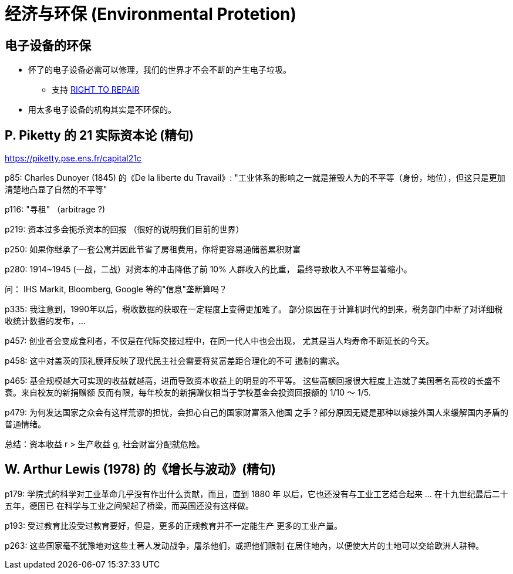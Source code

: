 = 经济与环保 (Environmental Protetion)

== 电子设备的环保
** 怀了的电子设备必需可以修理，我们的世界才不会不断的产生电子垃圾。
*** 支持 https://www.youtube.com/watch?v=8XN98T0KLGI[RIGHT TO REPAIR]
** 用太多电子设备的机构其实是不环保的。


== P. Piketty 的 21 实际资本论 (精句)

https://piketty.pse.ens.fr/capital21c

p85: Charles Dunoyer (1845) 的《De la liberte du Travail》:
"工业体系的影响之一就是摧毁人为的不平等（身份，地位），但这只是更加
清楚地凸显了自然的不平等"

p116: "寻租" （arbitrage ?)

p219: 资本过多会扼杀资本的回报 （很好的说明我们目前的世界）

p250: 如果你继承了一套公寓并因此节省了房租费用，你将更容易通储蓄累积财富

p280: 1914~1945 (一战，二战）对资本的冲击降低了前 10% 人群收入的比重，
最终导致收入不平等显著缩小。

问： IHS Markit, Bloomberg, Google 等的"信息"垄断算吗？

p335: 我注意到，1990年以后，税收数据的获取在一定程度上变得更加难了。
部分原因在于计算机时代的到来，税务部门中断了对详细税收统计数据的发布，...

p457: 创业者会变成食利者，不仅是在代际交接过程中，在同一代人中也会出现，
尤其是当人均寿命不断延长的今天。

p458: 这中对盖茨的顶礼膜拜反映了现代民主社会需要将贫富差距合理化的不可
遏制的需求。

p465: 基金规模越大可实现的收益就越高，进而导致资本收益上的明显的不平等。
这些高额回报很大程度上造就了美国著名高校的长盛不衰。来自校友的新捐赠额
反而有限，每年校友的新捐赠仅相当于学校基金会投资回报额的 1/10 ～ 1/5.

p479: 为何发达国家之众会有这样荒谬的担忧，会担心自己的国家财富落入他国
之手？部分原因无疑是那种以嫁接外国人来缓解国内矛盾的普通情绪。

总结：资本收益 r > 生产收益 g, 社会财富分配就危险。


== W. Arthur Lewis (1978) 的《增长与波动》(精句)

p179: 学院式的科学对工业革命几乎没有作出什么贡献，而且，直到 1880 年
以后，它也还没有与工业工艺结合起来 ... 在十九世纪最后二十五年，德国已
在科学与工业之间架起了桥梁，而英国还没有这样做。

p193: 受过教育比没受过教育要好，但是，更多的正规教育并不一定能生产
更多的工业产量。

p263: 这些国家毫不犹豫地对这些土著人发动战争，屠杀他们，或把他们限制
在居住地內，以便使大片的土地可以交给欧洲人耕种。



